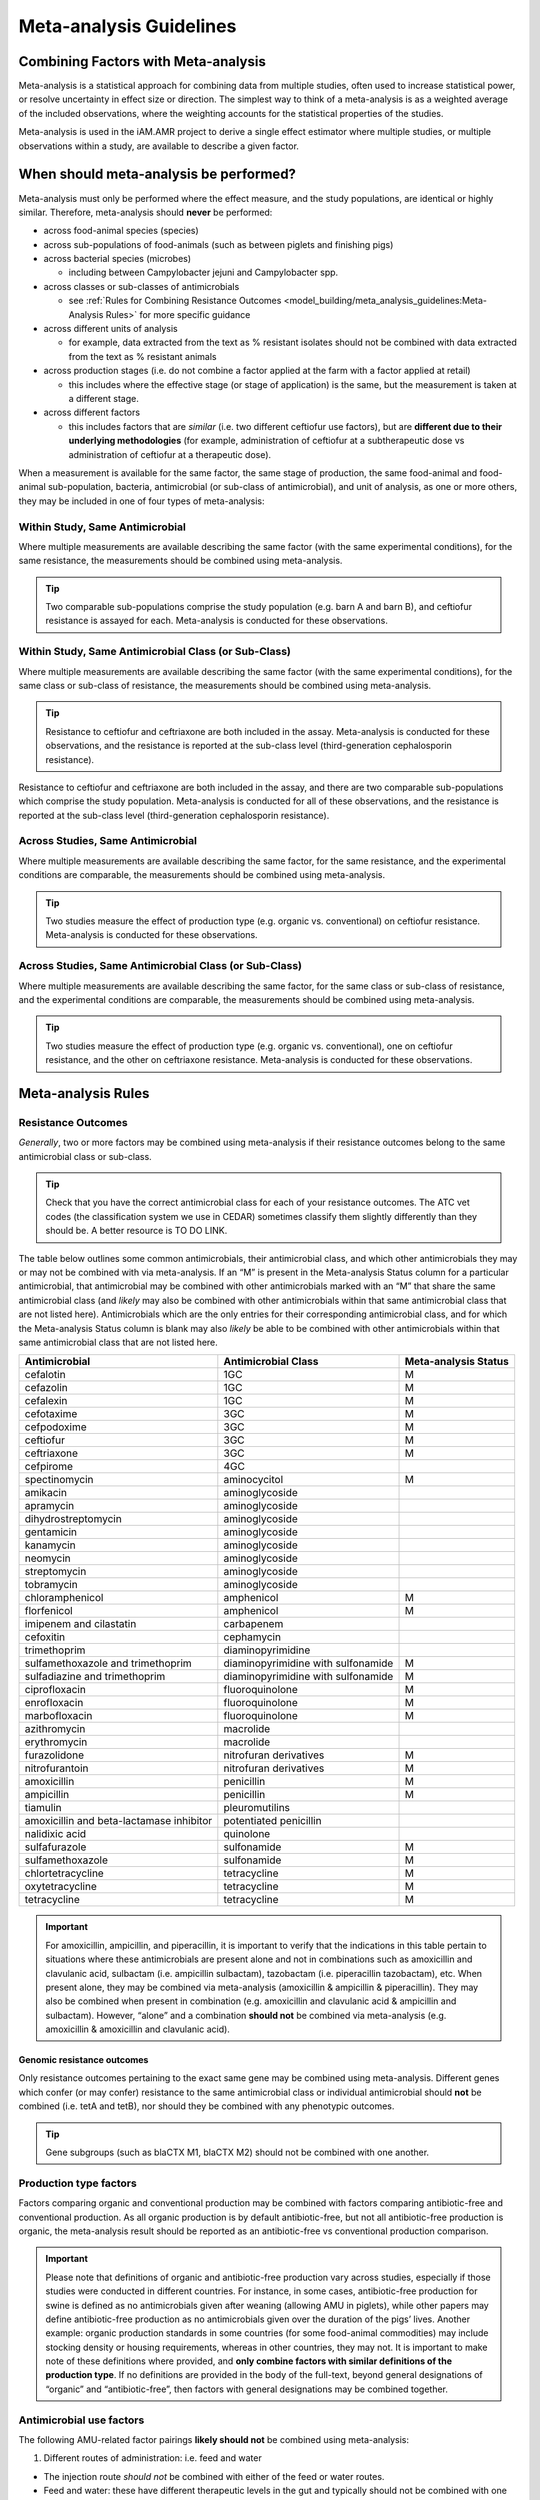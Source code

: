 

Meta-analysis Guidelines
========================

Combining Factors with Meta-analysis
-------------------------------------

Meta-analysis is a statistical approach for combining data from multiple studies, often used to increase statistical power, or resolve uncertainty in effect size or direction. The simplest way to think of a meta-analysis is as a weighted average of the included observations, where the weighting accounts for the statistical properties of the studies.

Meta-analysis is used in the iAM.AMR project to derive a single effect estimator where multiple studies, or multiple observations within a study, are available to describe a given factor.

When should meta-analysis be performed?
---------------------------------------

Meta-analysis must only be performed where the effect measure, and the study populations, are identical or highly similar. Therefore, meta-analysis should **never** be performed:

* across food-animal species (species)
* across sub-populations of food-animals (such as between piglets and finishing pigs)
* across bacterial species (microbes)
 
  * including between Campylobacter jejuni and Campylobacter spp.
 
* across classes or sub-classes of antimicrobials
 
  * see :ref:`Rules for Combining Resistance Outcomes <model_building/meta_analysis_guidelines:Meta-Analysis Rules>` for more specific guidance
  
* across different units of analysis 
  
  * for example, data extracted from the text as % resistant isolates should not be combined with data extracted from the text as % resistant animals
 
* across production stages (i.e. do not combine a factor applied at the farm with a factor applied at retail)
 
  * this includes where the effective stage (or stage of application) is the same, but the measurement is taken at a different stage.

* across different factors

  * this includes factors that are *similar* (i.e. two different ceftiofur use factors), but are **different due to their underlying methodologies** (for example, administration of ceftiofur at a subtherapeutic dose vs administration of ceftiofur at a therapeutic dose).

When a measurement is available for the same factor, the same stage of production, the same food-animal and food-animal sub-population, bacteria, antimicrobial (or sub-class of antimicrobial), and unit of analysis, as one or more others, they may be included in one of four types of meta-analysis:
  
Within Study, Same Antimicrobial
~~~~~~~~~~~~~~~~~~~~~~~~~~~~~~~~

Where multiple measurements are available describing the same factor (with the same experimental conditions), for the same resistance, the measurements should be combined using meta-analysis.

.. tip:: Two comparable sub-populations comprise the study population (e.g. barn A and barn B), and ceftiofur resistance is assayed for each. Meta-analysis is conducted for these observations.

Within Study, Same Antimicrobial Class (or Sub-Class)
~~~~~~~~~~~~~~~~~~~~~~~~~~~~~~~~~~~~~~~~~~~~~~~~~~~~~

Where multiple measurements are available describing the same factor (with the same experimental conditions), for the same class or sub-class of resistance, the measurements should be combined using meta-analysis. 

.. tip:: Resistance to ceftiofur and ceftriaxone are both included in the assay. Meta-analysis is conducted for these observations, and the resistance is reported at the sub-class level (third-generation cephalosporin resistance).

Resistance to ceftiofur and ceftriaxone are both included in the assay, and there are two comparable sub-populations which comprise the study population. Meta-analysis is conducted for all of these observations, and the resistance is reported at the sub-class level (third-generation cephalosporin resistance).

Across Studies, Same Antimicrobial
~~~~~~~~~~~~~~~~~~~~~~~~~~~~~~~~~~

Where multiple measurements are available describing the same factor, for the same resistance, and the experimental conditions are comparable, the measurements should be combined using meta-analysis.

.. tip::
    Two studies measure the effect of production type (e.g. organic vs. conventional) on ceftiofur resistance. Meta-analysis is conducted for these observations.
 
Across Studies, Same Antimicrobial Class (or Sub-Class)
~~~~~~~~~~~~~~~~~~~~~~~~~~~~~~~~~~~~~~~~~~~~~~~~~~~~~~~
 
Where multiple measurements are available describing the same factor, for the same class or sub-class of resistance, and the experimental conditions are comparable, the measurements should be combined using meta-analysis.
     
.. Tip:: Two studies measure the effect of production type (e.g. organic vs. conventional), one on ceftiofur resistance, and the other on ceftriaxone resistance. Meta-analysis is conducted for these observations.
    

Meta-analysis Rules
-------------------

Resistance Outcomes
~~~~~~~~~~~~~~~~~~~

*Generally*, two or more factors may be combined using meta-analysis if their resistance outcomes belong to the same antimicrobial class or sub-class.

.. Tip:: Check that you have the correct antimicrobial class for each of your resistance outcomes. The ATC vet codes (the classification system we use in CEDAR) sometimes classify them slightly differently than they should be. A better resource is TO DO LINK.

The table below outlines some common antimicrobials, their antimicrobial class, and which other antimicrobials they may or may not be combined with via meta-analysis. If an “M” is present in the Meta-analysis Status column for a particular antimicrobial, that antimicrobial may be combined with other antimicrobials marked with an “M” that share the same antimicrobial class (and *likely* may also be combined with other antimicrobials within that same antimicrobial class that are not listed here). Antimicrobials which are the only entries for their corresponding antimicrobial class, and for which the Meta-analysis Status column is blank may also *likely* be able to be combined with other antimicrobials within that same antimicrobial class that are not listed here.

======================================== ================================== ====================
Antimicrobial                            Antimicrobial Class                Meta-analysis Status
======================================== ================================== ====================
cefalotin                                1GC                                M 
cefazolin                                1GC                                M 
cefalexin                                1GC                                M
cefotaxime                               3GC                                M 
cefpodoxime                              3GC                                M 
ceftiofur                                3GC                                M
ceftriaxone                              3GC                                M 
cefpirome                                4GC           
spectinomycin                            aminocycitol                       M 
amikacin                                 aminoglycoside
apramycin                                aminoglycoside
dihydrostreptomycin                      aminoglycoside
gentamicin                               aminoglycoside
kanamycin                                aminoglycoside
neomycin                                 aminoglycoside
streptomycin                             aminoglycoside
tobramycin                               aminoglycoside
chloramphenicol                          amphenicol                         M 
florfenicol                              amphenicol                         M
imipenem and cilastatin                  carbapenem
cefoxitin                                cephamycin
trimethoprim                             diaminopyrimidine
sulfamethoxazole and trimethoprim        diaminopyrimidine with sulfonamide M 
sulfadiazine and trimethoprim            diaminopyrimidine with sulfonamide M 
ciprofloxacin                            fluoroquinolone                    M
enrofloxacin                             fluoroquinolone                    M
marbofloxacin                            fluoroquinolone                    M
azithromycin                             macrolide                    
erythromycin                             macrolide
furazolidone                             nitrofuran derivatives             M
nitrofurantoin                           nitrofuran derivatives             M
amoxicillin                              penicillin                         M
ampicillin                               penicillin                         M 
tiamulin                                 pleuromutilins
amoxicillin and beta-lactamase inhibitor potentiated penicillin
nalidixic acid                           quinolone
sulfafurazole                            sulfonamide                        M 
sulfamethoxazole                         sulfonamide                        M 
chlortetracycline                        tetracycline                       M
oxytetracycline                          tetracycline                       M
tetracycline                             tetracycline                       M
======================================== ================================== ====================

.. Important:: For amoxicillin, ampicillin, and piperacillin, it is important to verify that the indications in this table pertain to situations where these antimicrobials are present alone and not in combinations such as amoxicillin and clavulanic acid, sulbactam (i.e. ampicillin sulbactam), tazobactam (i.e. piperacillin tazobactam), etc. When present alone, they may be combined via meta-analysis (amoxicillin & ampicillin & piperacillin). They may also be combined when present in combination (e.g. amoxicillin and clavulanic acid & ampicillin and sulbactam). However, “alone” and a combination **should not** be combined via meta-analysis (e.g. amoxicillin & amoxicillin and clavulanic acid).


Genomic resistance outcomes
+++++++++++++++++++++++++++

Only resistance outcomes pertaining to the exact same gene may be combined using meta-analysis. Different genes which confer (or may confer) resistance to the same antimicrobial class or individual antimicrobial should **not** be combined (i.e. tetA and tetB), nor should they be combined with any phenotypic outcomes.

.. Tip:: Gene subgroups (such as blaCTX M1, blaCTX M2) should not be combined with one another.

Production type factors
~~~~~~~~~~~~~~~~~~~~~~~

Factors comparing organic and conventional production may be combined with factors comparing antibiotic-free and conventional production. As all organic production is by default antibiotic-free, but not all antibiotic-free production is organic, the meta-analysis result should be reported as an antibiotic-free vs conventional production comparison.

.. important:: Please note that definitions of organic and antibiotic-free production vary across studies, especially if those studies were conducted in different countries. For instance, in some cases, antibiotic-free production for swine is defined as no antimicrobials given after weaning (allowing AMU in piglets), while other papers may define antibiotic-free production as no antimicrobials given over the duration of the pigs’ lives. Another example: organic production standards in some countries (for some food-animal commodities) may include stocking density or housing requirements, whereas in other countries, they may not. It is important to make note of these definitions where provided, and **only combine factors with similar definitions of the production type**. If no definitions are provided in the body of the full-text, beyond general designations of “organic” and “antibiotic-free”, then factors with general designations may be combined together.

Antimicrobial use factors
~~~~~~~~~~~~~~~~~~~~~~~~~

The following AMU-related factor pairings **likely should not** be combined using meta-analysis:

1.       Different routes of administration: i.e. feed and water

* The injection route *should not* be combined with either of the feed or water routes.
* Feed and water: these have different therapeutic levels in the gut and typically should not be combined with one another. In-feed use is typically for prevention, and involves a low dose, whereas administration via water is mainly used for treatment (involving a higher dose). This may vary across animal species, however, so the dosage (if provided) or indication (if provided, i.e. preventive versus treatment) should be examined first to determine whether a combination is appropriate.


The following AMU-related factor pairings **should not** be combined using meta-analysis:

1.       Subtherapeutic AMU and Therapeutic AMU
2.       Therapeutic AMU and Prophylactic AMU (and other similar pairings where the “intent” of the AMU is not the same, including those involving Metaphylactic AMU)
3.       Continuous AMU and Pulsed AMU

.. Note:: To make decisions based on the above three pairings, the authors of a paper must have made an explicit designation in their paper as to the type of dosage, intent, or temporal pattern of the AMU (for example, a clear indication of whether a particular dosage is subtherapeutic or not). If numerical values for the dosage are the only information provided, for instance, we would not attempt to classify that ourselves as subtherapeutic, therapeutic, etc.

A good general rule of thumb is to keep any unknown AMU regimes separate from known dose regimes. For instance, a generic “tylosin use (any use)” factor, where no indication is given as to the duration, intent, or dosage of use should not be combined with a “continuous tylosin use” or a “therapeutic tylosin use” factor. However, two generic “tylosin use” factors may be combined.

Feed additive factors
~~~~~~~~~~~~~~~~~~~~~

For factors related to the use of feed additives such as probiotics and prebiotics, use caution when combining different brands (check the ingredients first). Generally, different brands of additives should not be combined.

How is the meta-analysis performed?
-----------------------------------

Please see :ref:`Adding meta-analysis groupings <model_building/processing_cedar_queries:Adding meta-analysis groupings>` for instructions on how to prepare your timber for meta-analysis.

Our :ref:`sawmill R package <model_building/sawmill:The sawmill R Package>` performs meta-analysis using the **Metafor Package**.

We use a random-effects model.
 
There are a number of ways to estimate heterogeneity:

- Restricted Maximum Likelihood (REML)
  
  - default, requires convergence (it’s ML, so iterative)
  
- DerSimonian-Laird
  
  - a Olaf-approved alternative (non-iterative) 

We use **REML**. We calculate the effect size based on Odds Ratio (technically log-OR), and SE of the log-OR.

For more details on the math behind the meta-analysis go :ref:`here. <10_reference/math_stats:Meta-analysis>`